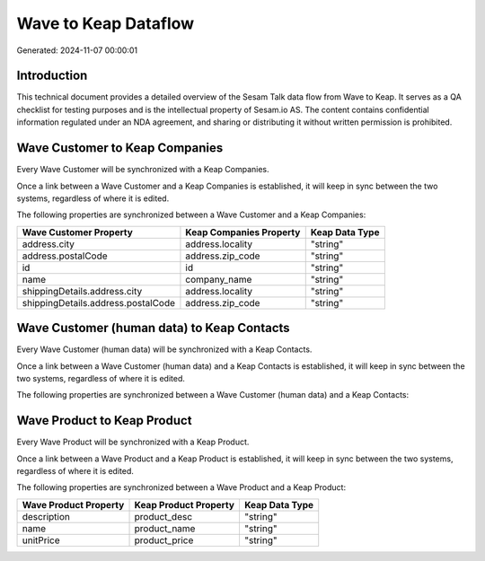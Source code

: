 =====================
Wave to Keap Dataflow
=====================

Generated: 2024-11-07 00:00:01

Introduction
------------

This technical document provides a detailed overview of the Sesam Talk data flow from Wave to Keap. It serves as a QA checklist for testing purposes and is the intellectual property of Sesam.io AS. The content contains confidential information regulated under an NDA agreement, and sharing or distributing it without written permission is prohibited.

Wave Customer to Keap Companies
-------------------------------
Every Wave Customer will be synchronized with a Keap Companies.

Once a link between a Wave Customer and a Keap Companies is established, it will keep in sync between the two systems, regardless of where it is edited.

The following properties are synchronized between a Wave Customer and a Keap Companies:

.. list-table::
   :header-rows: 1

   * - Wave Customer Property
     - Keap Companies Property
     - Keap Data Type
   * - address.city
     - address.locality
     - "string"
   * - address.postalCode
     - address.zip_code
     - "string"
   * - id
     - id
     - "string"
   * - name
     - company_name
     - "string"
   * - shippingDetails.address.city
     - address.locality
     - "string"
   * - shippingDetails.address.postalCode
     - address.zip_code
     - "string"


Wave Customer (human data) to Keap Contacts
-------------------------------------------
Every Wave Customer (human data) will be synchronized with a Keap Contacts.

Once a link between a Wave Customer (human data) and a Keap Contacts is established, it will keep in sync between the two systems, regardless of where it is edited.

The following properties are synchronized between a Wave Customer (human data) and a Keap Contacts:

.. list-table::
   :header-rows: 1

   * - Wave Customer (human data) Property
     - Keap Contacts Property
     - Keap Data Type


Wave Product to Keap Product
----------------------------
Every Wave Product will be synchronized with a Keap Product.

Once a link between a Wave Product and a Keap Product is established, it will keep in sync between the two systems, regardless of where it is edited.

The following properties are synchronized between a Wave Product and a Keap Product:

.. list-table::
   :header-rows: 1

   * - Wave Product Property
     - Keap Product Property
     - Keap Data Type
   * - description
     - product_desc
     - "string"
   * - name
     - product_name
     - "string"
   * - unitPrice
     - product_price
     - "string"

